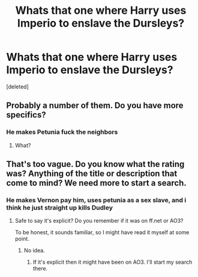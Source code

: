 #+TITLE: Whats that one where Harry uses Imperio to enslave the Dursleys?

* Whats that one where Harry uses Imperio to enslave the Dursleys?
:PROPERTIES:
:Score: 1
:DateUnix: 1545595737.0
:DateShort: 2018-Dec-23
:END:
[deleted]


** Probably a number of them. Do you have more specifics?
:PROPERTIES:
:Author: r_ca
:Score: 3
:DateUnix: 1545596864.0
:DateShort: 2018-Dec-23
:END:

*** He makes Petunia fuck the neighbors
:PROPERTIES:
:Author: DaffierLime
:Score: 0
:DateUnix: 1545596895.0
:DateShort: 2018-Dec-23
:END:

**** What?
:PROPERTIES:
:Score: 2
:DateUnix: 1545604272.0
:DateShort: 2018-Dec-24
:END:


** That's too vague. Do you know what the rating was? Anything of the title or description that come to mind? We need more to start a search.
:PROPERTIES:
:Author: Zakle
:Score: 2
:DateUnix: 1545601556.0
:DateShort: 2018-Dec-24
:END:

*** He makes Vernon pay him, uses petunia as a sex slave, and i think he just straight up kills Dudley
:PROPERTIES:
:Author: DaffierLime
:Score: 1
:DateUnix: 1545602598.0
:DateShort: 2018-Dec-24
:END:

**** Safe to say it's explicit? Do you remember if it was on ff.net or AO3?

To be honest, it sounds familiar, so I might have read it myself at some point.
:PROPERTIES:
:Author: Zakle
:Score: 2
:DateUnix: 1545602747.0
:DateShort: 2018-Dec-24
:END:

***** No idea.
:PROPERTIES:
:Author: DaffierLime
:Score: 1
:DateUnix: 1545602779.0
:DateShort: 2018-Dec-24
:END:

****** If it's explicit then it might have been on AO3. I'll start my search there.
:PROPERTIES:
:Author: Zakle
:Score: 1
:DateUnix: 1545602912.0
:DateShort: 2018-Dec-24
:END:
